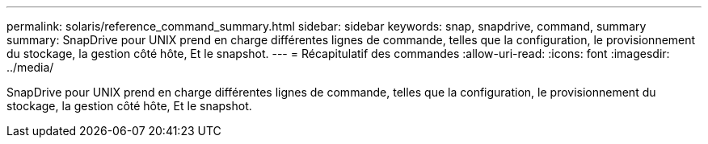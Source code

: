 ---
permalink: solaris/reference_command_summary.html 
sidebar: sidebar 
keywords: snap, snapdrive, command, summary 
summary: SnapDrive pour UNIX prend en charge différentes lignes de commande, telles que la configuration, le provisionnement du stockage, la gestion côté hôte, Et le snapshot. 
---
= Récapitulatif des commandes
:allow-uri-read: 
:icons: font
:imagesdir: ../media/


[role="lead"]
SnapDrive pour UNIX prend en charge différentes lignes de commande, telles que la configuration, le provisionnement du stockage, la gestion côté hôte, Et le snapshot.
